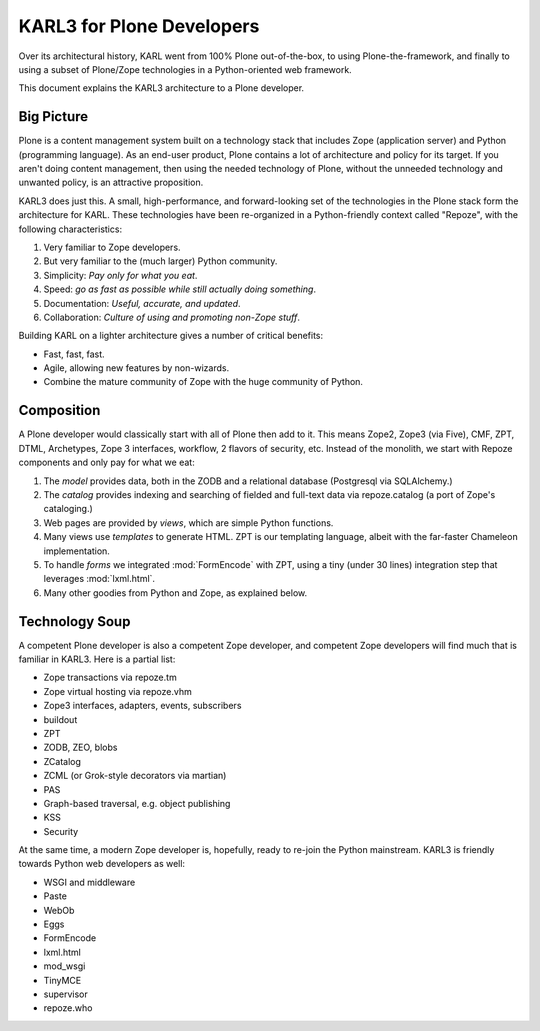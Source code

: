 ==============================
KARL3 for Plone Developers
==============================

Over its architectural history, KARL went from 100% Plone
out-of-the-box, to using Plone-the-framework, and finally to using a
subset of Plone/Zope technologies in a Python-oriented web framework.

This document explains the KARL3 architecture to a Plone developer.

Big Picture
===========

Plone is a content management system built on a technology stack that
includes Zope (application server) and Python (programming language).
As an end-user product, Plone contains a lot of architecture and
policy for its target.  If you aren't doing content management, then
using the needed technology of Plone, without the unneeded technology
and unwanted policy, is an attractive proposition.

KARL3 does just this.  A small, high-performance, and forward-looking
set of the technologies in the Plone stack form the architecture for
KARL.  These technologies have been re-organized in a Python-friendly
context called "Repoze", with the following characteristics:

#) Very familiar to Zope developers.

#) But very familiar to the (much larger) Python community.

#) Simplicity: *Pay only for what you eat*.

#) Speed: *go as fast as possible while still actually doing
   something*.

#) Documentation: *Useful, accurate, and updated*.

#) Collaboration: *Culture of using and promoting non-Zope stuff*.

Building KARL on a lighter architecture gives a number of critical
benefits:

- Fast, fast, fast.

- Agile, allowing new features by non-wizards.

- Combine the mature community of Zope with the huge community of
  Python.


Composition
=============

A Plone developer would classically start with all of Plone then add
to it.  This means Zope2, Zope3 (via Five), CMF, ZPT, DTML,
Archetypes, Zope 3 interfaces, workflow, 2 flavors of security, etc.
Instead of the monolith, we start with Repoze components and only pay
for what we eat:

#) The *model* provides data, both in the ZODB and a relational
   database (Postgresql via SQLAlchemy.)

#) The *catalog* provides indexing and searching of fielded and
   full-text data via repoze.catalog (a port of Zope's cataloging.)

#) Web pages are provided by *views*, which are simple Python
   functions.

#) Many views use *templates* to generate HTML.  ZPT is our templating
   language, albeit with the far-faster Chameleon implementation.

#) To handle *forms* we integrated :mod:`FormEncode` with ZPT, using a
   tiny (under 30 lines) integration step that leverages
   :mod:`lxml.html`.

#) Many other goodies from Python and Zope, as explained below.


Technology Soup
===============

A competent Plone developer is also a competent Zope developer, and
competent Zope developers will find much that is familiar in KARL3.
Here is a partial list:

- Zope transactions via repoze.tm

- Zope virtual hosting via repoze.vhm

- Zope3 interfaces, adapters, events, subscribers

- buildout

- ZPT

- ZODB, ZEO, blobs

- ZCatalog

- ZCML (or Grok-style decorators via martian)

- PAS

- Graph-based traversal, e.g. object publishing

- KSS

- Security

At the same time, a modern Zope developer is, hopefully, ready to
re-join the Python mainstream.  KARL3 is friendly towards Python web
developers as well:

- WSGI and middleware

- Paste

- WebOb
 
- Eggs

- FormEncode

- lxml.html

- mod_wsgi

- TinyMCE

- supervisor

- repoze.who
